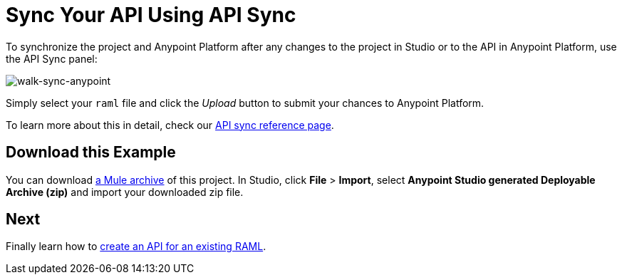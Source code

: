 = Sync Your API Using API Sync

To synchronize the project and Anypoint Platform after any changes to the project in Studio or to the API in Anypoint Platform, use the API Sync panel:

image:walk-sync-anypoint.png[walk-sync-anypoint]

Simply select your `raml` file and click the _Upload_ button to submit your chances to Anypoint Platform.

To learn more about this in detail, check our link:anypoint-platform-for-apis/api-sync-reference[API sync reference page].

== Download this Example

You can download link:_attachments/my-raml-implementation.zip[a Mule archive] of this project. In Studio, click *File* > *Import*, select *Anypoint Studio generated Deployable Archive (zip)* and import your downloaded zip file.

== Next

Finally learn how to link:/api-quick-start/create-an-api-from-an-existing-raml[create an API for an existing RAML].
